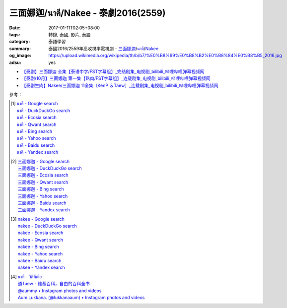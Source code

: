 三面娜迦/นาคี/Nakee - 泰劇2016(2559)
####################################

:date: 2017-01-11T02:05+08:00
:tags: 轉錄, 泰國, 影片, 泰語
:category: 泰語學習
:summary: 泰國2016/2559年高收視率電視劇 - `三面娜迦`_/`นาคี`_/Nakee_
:og_image: https://upload.wikimedia.org/wikipedia/th/b/b7/%E0%B8%99%E0%B8%B2%E0%B8%84%E0%B8%B5_2016.jpg
:adsu: yes


- `【泰剧】三面娜迦 全集【泰语中字/FST字幕组】_完结剧集_电视剧_bilibili_哔哩哔哩弹幕视频网 <http://www.bilibili.com/video/av7453659/>`_
- `【泰剧/10月】三面娜迦 第一集【熟肉/FST字幕组】_连载剧集_电视剧_bilibili_哔哩哔哩弹幕视频网 <http://www.bilibili.com/video/av6630970/>`_
- `【泰剧生肉】Nakee/三面娜迦 11全集〔KenP ＆Taew〕_连载剧集_电视剧_bilibili_哔哩哔哩弹幕视频网 <http://www.bilibili.com/video/av6719152/>`_

.. raw:: html

  <iframe src="https://www.facebook.com/plugins/post.php?href=https%3A%2F%2Fwww.facebook.com%2FRichnessThai%2Fposts%2F1849324055283870%3A0&width=500" width="500" height="433" style="border:none;overflow:hidden" scrolling="no" frameborder="0" allowTransparency="true"></iframe>

  <iframe src="https://www.facebook.com/plugins/post.php?href=https%3A%2F%2Fwww.facebook.com%2Fpermalink.php%3Fstory_fbid%3D1696123297081264%26id%3D117121364981473&width=500" width="500" height="828" style="border:none;overflow:hidden" scrolling="no" frameborder="0" allowTransparency="true"></iframe>

.. adsu:: 2

參考：

.. [1] | `นาคี - Google search <https://www.google.com/search?q=%E0%B8%99%E0%B8%B2%E0%B8%84%E0%B8%B5>`_
       | `นาคี - DuckDuckGo search <https://duckduckgo.com/?q=%E0%B8%99%E0%B8%B2%E0%B8%84%E0%B8%B5>`_
       | `นาคี - Ecosia search <https://www.ecosia.org/search?q=%E0%B8%99%E0%B8%B2%E0%B8%84%E0%B8%B5>`_
       | `นาคี - Qwant search <https://www.qwant.com/?q=%E0%B8%99%E0%B8%B2%E0%B8%84%E0%B8%B5>`_
       | `นาคี - Bing search <https://www.bing.com/search?q=%E0%B8%99%E0%B8%B2%E0%B8%84%E0%B8%B5>`_
       | `นาคี - Yahoo search <https://search.yahoo.com/search?p=%E0%B8%99%E0%B8%B2%E0%B8%84%E0%B8%B5>`_
       | `นาคี - Baidu search <https://www.baidu.com/s?wd=%E0%B8%99%E0%B8%B2%E0%B8%84%E0%B8%B5>`_
       | `นาคี - Yandex search <https://www.yandex.com/search/?text=%E0%B8%99%E0%B8%B2%E0%B8%84%E0%B8%B5>`_

.. [2] | `三面娜迦 - Google search <https://www.google.com/search?q=%E4%B8%89%E9%9D%A2%E5%A8%9C%E8%BF%A6>`_
       | `三面娜迦 - DuckDuckGo search <https://duckduckgo.com/?q=%E4%B8%89%E9%9D%A2%E5%A8%9C%E8%BF%A6>`_
       | `三面娜迦 - Ecosia search <https://www.ecosia.org/search?q=%E4%B8%89%E9%9D%A2%E5%A8%9C%E8%BF%A6>`_
       | `三面娜迦 - Qwant search <https://www.qwant.com/?q=%E4%B8%89%E9%9D%A2%E5%A8%9C%E8%BF%A6>`_
       | `三面娜迦 - Bing search <https://www.bing.com/search?q=%E4%B8%89%E9%9D%A2%E5%A8%9C%E8%BF%A6>`_
       | `三面娜迦 - Yahoo search <https://search.yahoo.com/search?p=%E4%B8%89%E9%9D%A2%E5%A8%9C%E8%BF%A6>`_
       | `三面娜迦 - Baidu search <https://www.baidu.com/s?wd=%E4%B8%89%E9%9D%A2%E5%A8%9C%E8%BF%A6>`_
       | `三面娜迦 - Yandex search <https://www.yandex.com/search/?text=%E4%B8%89%E9%9D%A2%E5%A8%9C%E8%BF%A6>`_

.. [3] | `nakee - Google search <https://www.google.com/search?q=nakee>`_
       | `nakee - DuckDuckGo search <https://duckduckgo.com/?q=nakee>`_
       | `nakee - Ecosia search <https://www.ecosia.org/search?q=nakee>`_
       | `nakee - Qwant search <https://www.qwant.com/?q=nakee>`_
       | `nakee - Bing search <https://www.bing.com/search?q=nakee>`_
       | `nakee - Yahoo search <https://search.yahoo.com/search?p=nakee>`_
       | `nakee - Baidu search <https://www.baidu.com/s?wd=nakee>`_
       | `nakee - Yandex search <https://www.yandex.com/search/?text=nakee>`_

.. adsu:: 3

.. [4] | `นาคี - วิกิพีเดีย <https://th.wikipedia.org/wiki/%E0%B8%99%E0%B8%B2%E0%B8%84%E0%B8%B5>`_
       | `道Taew - 维基百科，自由的百科全书 <https://zh.wikipedia.org/wiki/%E9%81%93Taew>`_
       | `@aummy • Instagram photos and videos <https://www.instagram.com/aummy/>`_
       | `Aum Lukkana. (@lukkanaaum) • Instagram photos and videos <https://www.instagram.com/lukkanaaum/>`_

.. _三面娜迦: https://www.google.com/search?q=%E4%B8%89%E9%9D%A2%E5%A8%9C%E8%BF%A6
.. _นาคี: https://th.wikipedia.org/wiki/%E0%B8%99%E0%B8%B2%E0%B8%84%E0%B8%B5
.. _Nakee: https://www.sharerice.com/index.php/Nakee
